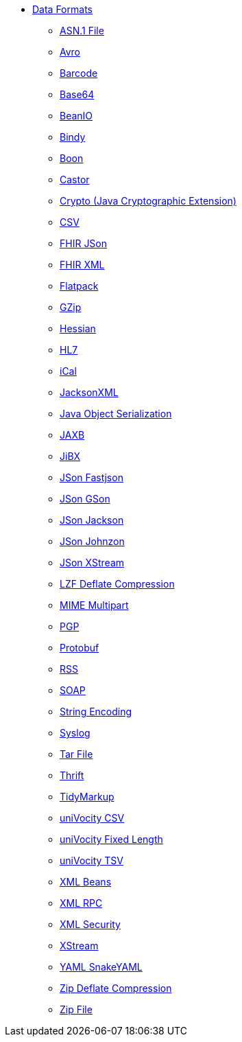 // this file is auto generated and changes to it will be overwritten
// make edits in docs/*nav.adoc.template files instead

* xref:dataformats:index.adoc[Data Formats]
** xref:dataformats:asn1-dataformat.adoc[ASN.1 File]
** xref:dataformats:avro-dataformat.adoc[Avro]
** xref:dataformats:barcode-dataformat.adoc[Barcode]
** xref:dataformats:base64-dataformat.adoc[Base64]
** xref:dataformats:beanio-dataformat.adoc[BeanIO]
** xref:dataformats:bindy-dataformat.adoc[Bindy]
** xref:dataformats:boon-dataformat.adoc[Boon]
** xref:dataformats:castor-dataformat.adoc[Castor]
** xref:dataformats:crypto-dataformat.adoc[Crypto (Java Cryptographic Extension)]
** xref:dataformats:csv-dataformat.adoc[CSV]
** xref:dataformats:fhirJson-dataformat.adoc[FHIR JSon]
** xref:dataformats:fhirXml-dataformat.adoc[FHIR XML]
** xref:dataformats:flatpack-dataformat.adoc[Flatpack]
** xref:dataformats:gzip-dataformat.adoc[GZip]
** xref:dataformats:hessian-dataformat.adoc[Hessian]
** xref:dataformats:hl7-dataformat.adoc[HL7]
** xref:dataformats:ical-dataformat.adoc[iCal]
** xref:dataformats:jacksonxml-dataformat.adoc[JacksonXML]
** xref:dataformats:serialization-dataformat.adoc[Java Object Serialization]
** xref:dataformats:jaxb-dataformat.adoc[JAXB]
** xref:dataformats:jibx-dataformat.adoc[JiBX]
** xref:dataformats:json-fastjson-dataformat.adoc[JSon Fastjson]
** xref:dataformats:json-gson-dataformat.adoc[JSon GSon]
** xref:dataformats:json-jackson-dataformat.adoc[JSon Jackson]
** xref:dataformats:json-johnzon-dataformat.adoc[JSon Johnzon]
** xref:dataformats:json-xstream-dataformat.adoc[JSon XStream]
** xref:dataformats:lzf-dataformat.adoc[LZF Deflate Compression]
** xref:dataformats:mime-multipart-dataformat.adoc[MIME Multipart]
** xref:dataformats:pgp-dataformat.adoc[PGP]
** xref:dataformats:protobuf-dataformat.adoc[Protobuf]
** xref:dataformats:rss-dataformat.adoc[RSS]
** xref:dataformats:soapjaxb-dataformat.adoc[SOAP]
** xref:dataformats:string-dataformat.adoc[String Encoding]
** xref:dataformats:syslog-dataformat.adoc[Syslog]
** xref:dataformats:tarfile-dataformat.adoc[Tar File]
** xref:dataformats:thrift-dataformat.adoc[Thrift]
** xref:dataformats:tidyMarkup-dataformat.adoc[TidyMarkup]
** xref:dataformats:univocity-csv-dataformat.adoc[uniVocity CSV]
** xref:dataformats:univocity-fixed-dataformat.adoc[uniVocity Fixed Length]
** xref:dataformats:univocity-tsv-dataformat.adoc[uniVocity TSV]
** xref:dataformats:xmlBeans-dataformat.adoc[XML Beans]
** xref:dataformats:xmlrpc-dataformat.adoc[XML RPC]
** xref:dataformats:secureXML-dataformat.adoc[XML Security]
** xref:dataformats:xstream-dataformat.adoc[XStream]
** xref:dataformats:yaml-snakeyaml-dataformat.adoc[YAML SnakeYAML]
** xref:dataformats:zip-dataformat.adoc[Zip Deflate Compression]
** xref:dataformats:zipfile-dataformat.adoc[Zip File]
